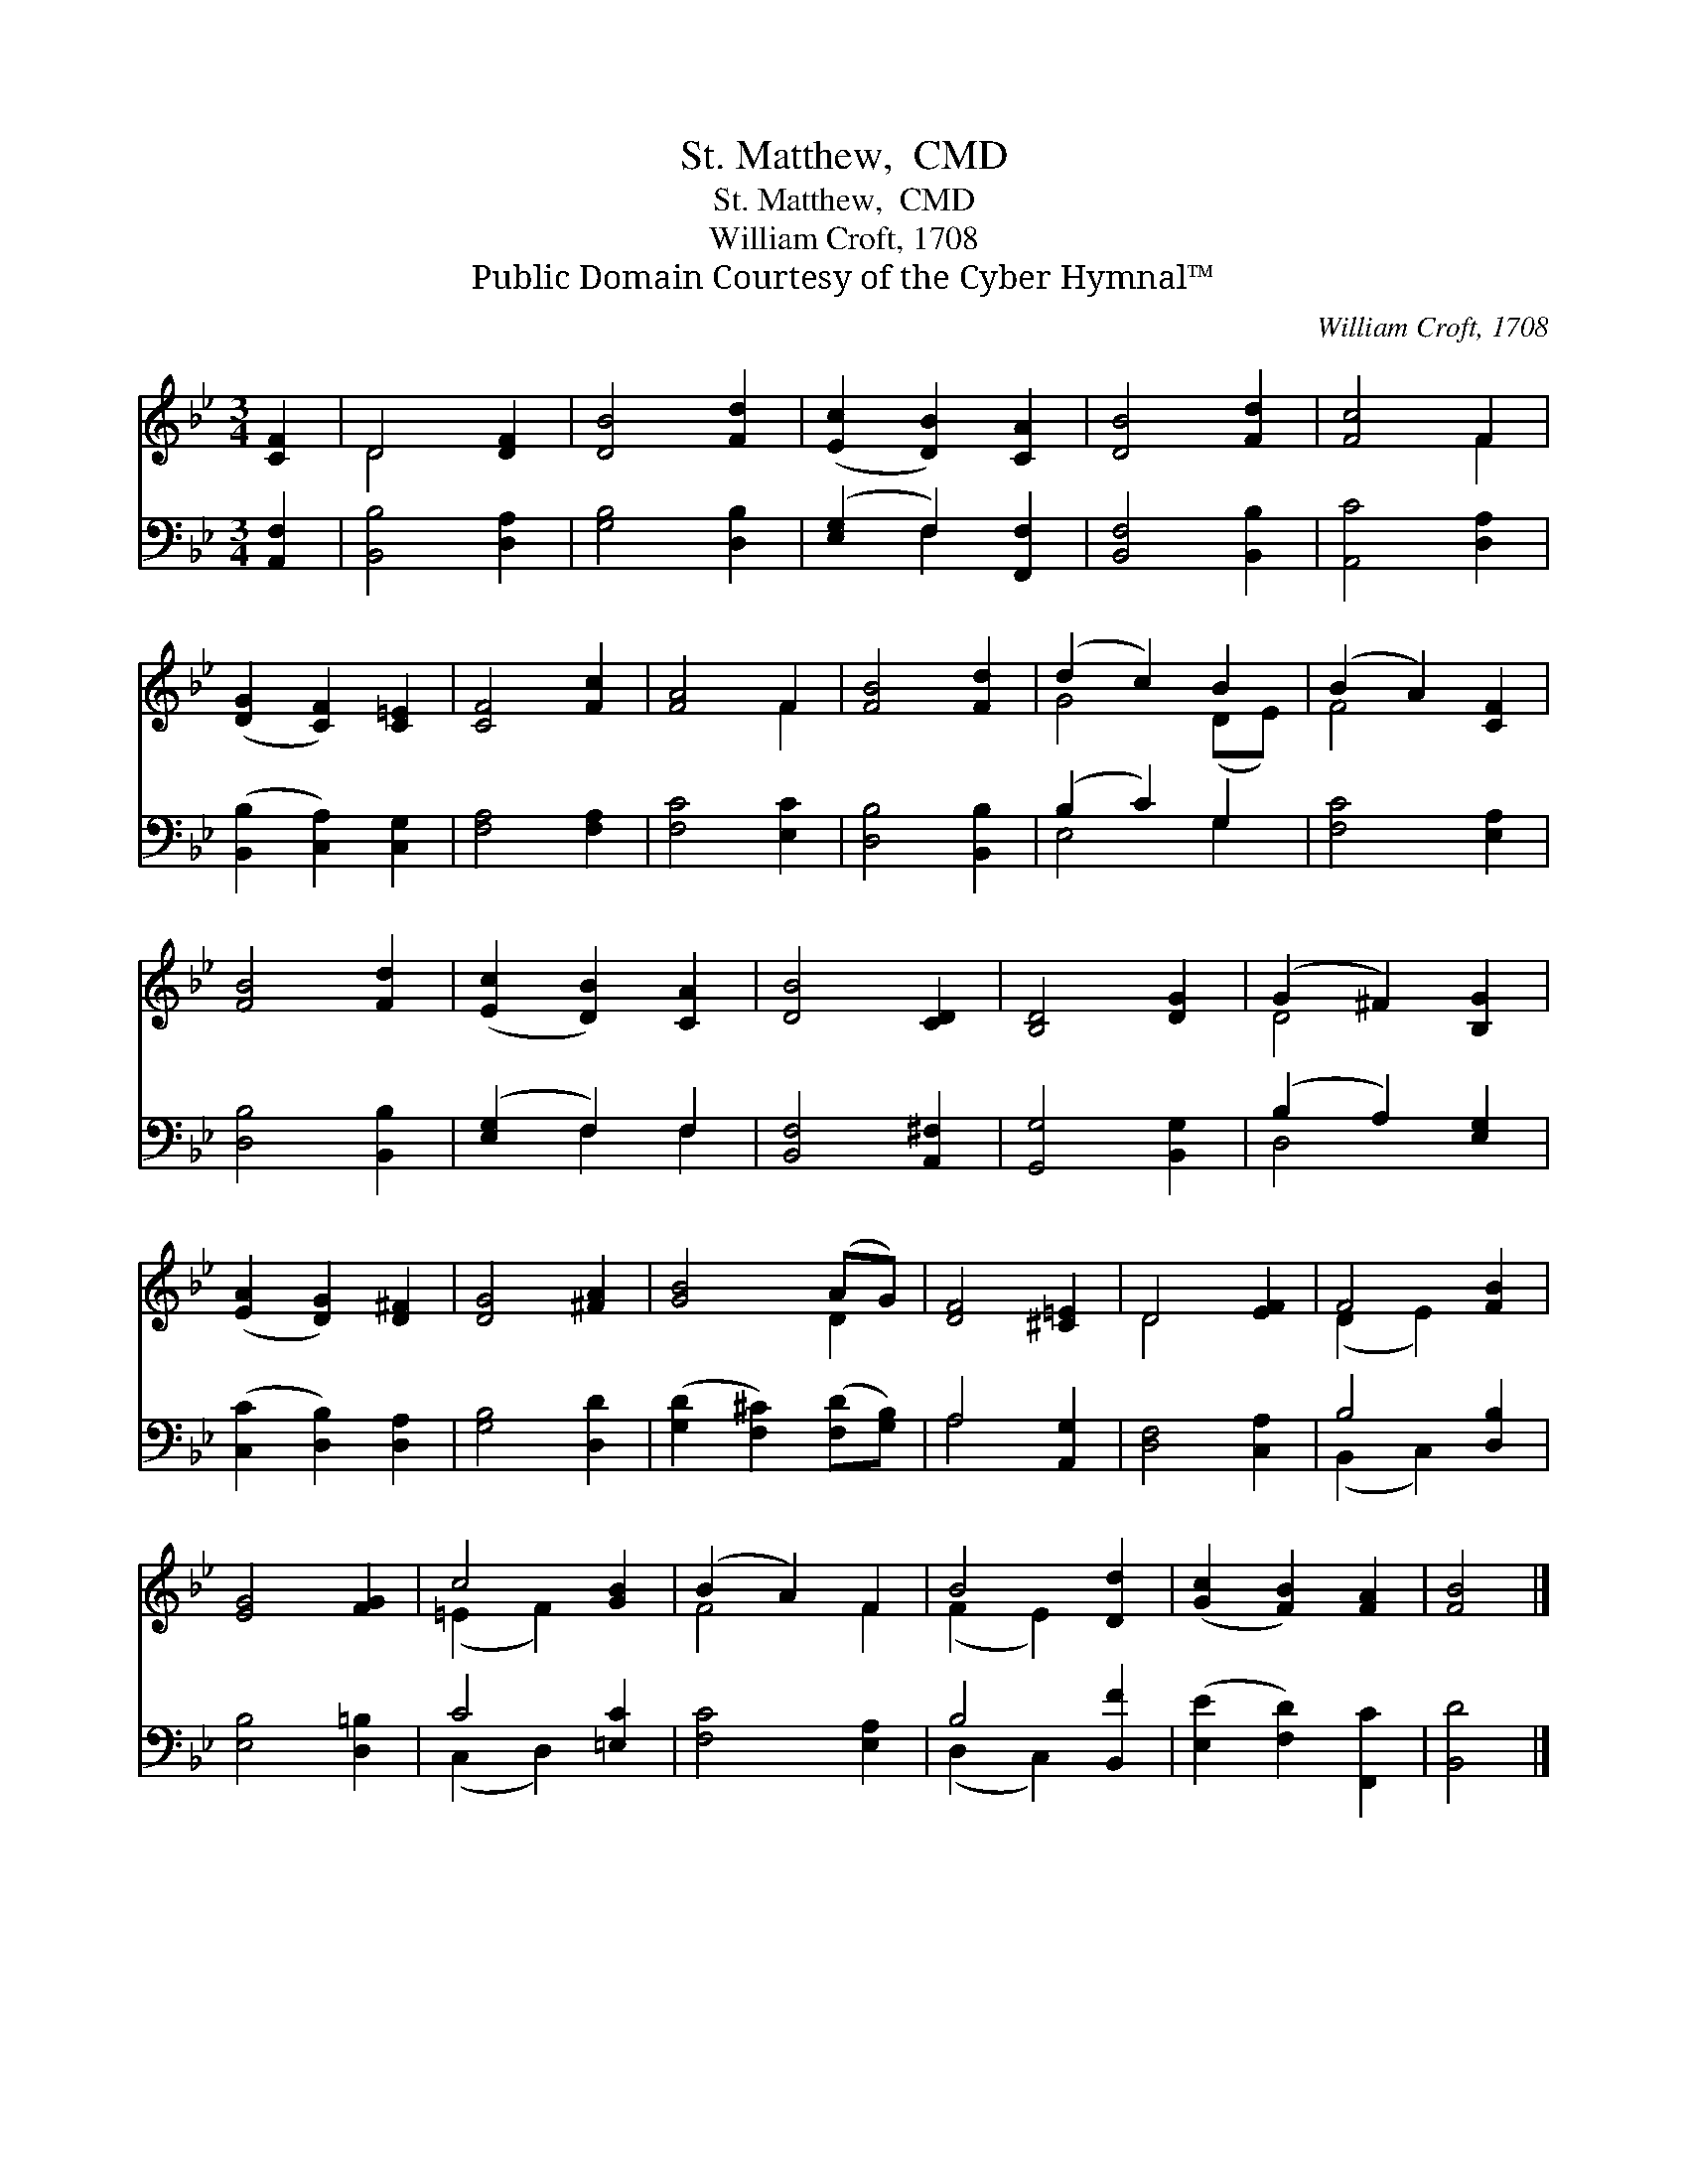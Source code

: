 X:1
T:St. Matthew,  CMD
T:St. Matthew,  CMD
T:William Croft, 1708
T:Public Domain Courtesy of the Cyber Hymnal™
C:William Croft, 1708
Z:Public Domain
Z:Courtesy of the Cyber Hymnal™
%%score ( 1 2 ) ( 3 4 )
L:1/8
M:3/4
K:Bb
V:1 treble 
V:2 treble 
V:3 bass 
V:4 bass 
V:1
 [CF]2 | D4 [DF]2 | [DB]4 [Fd]2 | ([Ec]2 [DB]2) [CA]2 | [DB]4 [Fd]2 | [Fc]4 F2 | %6
 ([DG]2 [CF]2) [C=E]2 | [CF]4 [Fc]2 | [FA]4 F2 | [FB]4 [Fd]2 | (d2 c2) B2 | (B2 A2) [CF]2 | %12
 [FB]4 [Fd]2 | ([Ec]2 [DB]2) [CA]2 | [DB]4 [CD]2 | [B,D]4 [DG]2 | (G2 ^F2) [B,G]2 | %17
 ([EA]2 [DG]2) [D^F]2 | [DG]4 [^FA]2 | [GB]4 (AG) | [DF]4 [^C=E]2 | D4 [EF]2 | F4 [FB]2 | %23
 [EG]4 [FG]2 | c4 [GB]2 | (B2 A2) F2 | B4 [Dd]2 | ([Gc]2 [FB]2) [FA]2 | [FB]4 |] %29
V:2
 x2 | D4 x2 | x6 | x6 | x6 | x4 F2 | x6 | x6 | x4 F2 | x6 | G4 (DE) | F4 x2 | x6 | x6 | x6 | x6 | %16
 D4 x2 | x6 | x6 | x4 D2 | x6 | D4 x2 | (D2 E2) x2 | x6 | (=E2 F2) x2 | F4 F2 | (F2 E2) x2 | x6 | %28
 x4 |] %29
V:3
 [A,,F,]2 | [B,,B,]4 [D,A,]2 | [G,B,]4 [D,B,]2 | ([E,G,]2 F,2) [F,,F,]2 | [B,,F,]4 [B,,B,]2 | %5
 [A,,C]4 [D,A,]2 | ([B,,B,]2 [C,A,]2) [C,G,]2 | [F,A,]4 [F,A,]2 | [F,C]4 [E,C]2 | %9
 [D,B,]4 [B,,B,]2 | (B,2 C2) G,2 | [F,C]4 [E,A,]2 | [D,B,]4 [B,,B,]2 | ([E,G,]2 F,2) F,2 | %14
 [B,,F,]4 [A,,^F,]2 | [G,,G,]4 [B,,G,]2 | (B,2 A,2) [E,G,]2 | ([C,C]2 [D,B,]2) [D,A,]2 | %18
 [G,B,]4 [D,D]2 | ([G,D]2 [F,^C]2) ([F,D][G,B,]) | A,4 [A,,G,]2 | [D,F,]4 [C,A,]2 | B,4 [D,B,]2 | %23
 [E,B,]4 [D,=B,]2 | C4 [=E,C]2 | [F,C]4 [E,A,]2 | B,4 [B,,F]2 | ([E,E]2 [F,D]2) [F,,C]2 | %28
 [B,,D]4 |] %29
V:4
 x2 | x6 | x6 | x2 F,2 x2 | x6 | x6 | x6 | x6 | x6 | x6 | E,4 G,2 | x6 | x6 | x2 F,2 F,2 | x6 | %15
 x6 | D,4 x2 | x6 | x6 | x6 | A,4 x2 | x6 | (B,,2 C,2) x2 | x6 | (C,2 D,2) x2 | x6 | (D,2 C,2) x2 | %27
 x6 | x4 |] %29

